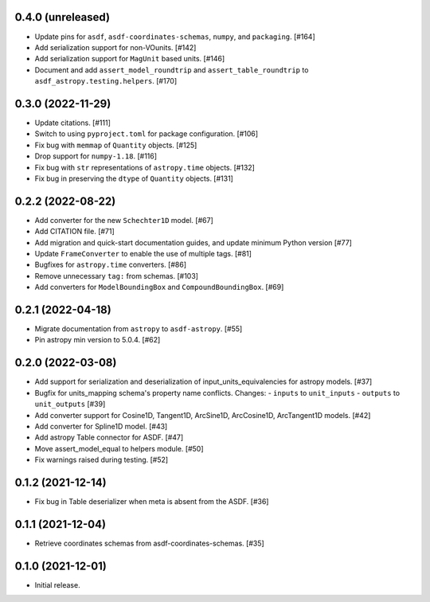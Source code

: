 0.4.0 (unreleased)
------------------

- Update pins for ``asdf``, ``asdf-coordinates-schemas``, ``numpy``, and ``packaging``. [#164]
- Add serialization support for non-VOunits. [#142]
- Add serialization support for ``MagUnit`` based units. [#146]
- Document and add ``assert_model_roundtrip`` and ``assert_table_roundtrip`` to
  ``asdf_astropy.testing.helpers``. [#170]

0.3.0 (2022-11-29)
------------------

- Update citations. [#111]
- Switch to using ``pyproject.toml`` for package configuration. [#106]
- Fix bug with ``memmap`` of ``Quantity`` objects. [#125]
- Drop support for ``numpy-1.18``. [#116]
- Fix bug with ``str`` representations of ``astropy.time`` objects. [#132]
- Fix bug in preserving the ``dtype`` of ``Quantity`` objects. [#131]

0.2.2 (2022-08-22)
------------------

- Add converter for the new ``Schechter1D`` model. [#67]
- Add CITATION file. [#71]
- Add migration and quick-start documentation guides, and update minimum Python version [#77]
- Update ``FrameConverter`` to enable the use of multiple tags. [#81]
- Bugfixes for ``astropy.time`` converters. [#86]
- Remove unnecessary ``tag:`` from schemas. [#103]
- Add converters for ``ModelBoundingBox`` and ``CompoundBoundingBox``. [#69]

0.2.1 (2022-04-18)
------------------

- Migrate documentation from ``astropy`` to ``asdf-astropy``. [#55]
- Pin astropy min version to 5.0.4. [#62]

0.2.0 (2022-03-08)
------------------

- Add support for serialization and deserialization of input_units_equivalencies
  for astropy models. [#37]
- Bugfix for units_mapping schema's property name conflicts. Changes:
  - ``inputs`` to ``unit_inputs``
  - ``outputs`` to ``unit_outputs`` [#39]
- Add converter support for Cosine1D, Tangent1D, ArcSine1D, ArcCosine1D, ArcTangent1D
  models. [#42]
- Add converter for Spline1D model. [#43]
- Add astropy Table connector for ASDF. [#47]
- Move assert_model_equal to helpers module. [#50]
- Fix warnings raised during testing. [#52]

0.1.2 (2021-12-14)
------------------

- Fix bug in Table deserializer when meta is absent from the ASDF. [#36]

0.1.1 (2021-12-04)
------------------

- Retrieve coordinates schemas from asdf-coordinates-schemas. [#35]

0.1.0 (2021-12-01)
------------------

- Initial release.
